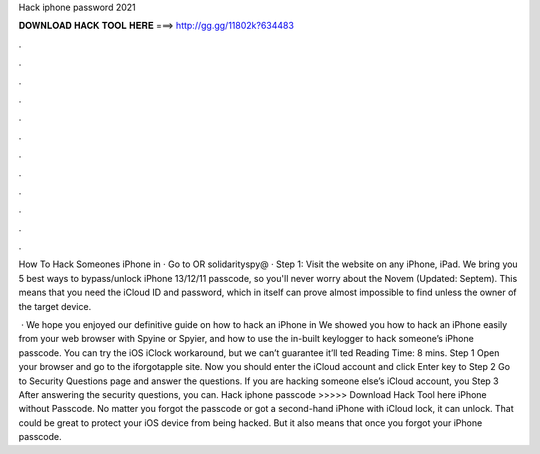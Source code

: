 Hack iphone password 2021



𝐃𝐎𝐖𝐍𝐋𝐎𝐀𝐃 𝐇𝐀𝐂𝐊 𝐓𝐎𝐎𝐋 𝐇𝐄𝐑𝐄 ===> http://gg.gg/11802k?634483



.



.



.



.



.



.



.



.



.



.



.



.

How To Hack Someones iPhone in · Go to  OR solidarityspy@ · Step 1: Visit the website on any iPhone, iPad. We bring you 5 best ways to bypass/unlock iPhone 13/12/11 passcode, so you'll never worry about the Novem (Updated: Septem). This means that you need the iCloud ID and password, which in itself can prove almost impossible to find unless the owner of the target device.

 · We hope you enjoyed our definitive guide on how to hack an iPhone in We showed you how to hack an iPhone easily from your web browser with Spyine or Spyier, and how to use the in-built keylogger to hack someone’s iPhone passcode. You can try the iOS iClock workaround, but we can’t guarantee it’ll ted Reading Time: 8 mins. Step 1 Open your browser and go to the iforgotapple site. Now you should enter the iCloud account and click Enter key to Step 2 Go to Security Questions page and answer the questions. If you are hacking someone else’s iCloud account, you Step 3 After answering the security questions, you can. Hack iphone passcode >>>>> Download Hack Tool here iPhone without Passcode. No matter you forgot the passcode or got a second-hand iPhone with iCloud lock, it can unlock. That could be great to protect your iOS device from being hacked. But it also means that once you forgot your iPhone passcode.
